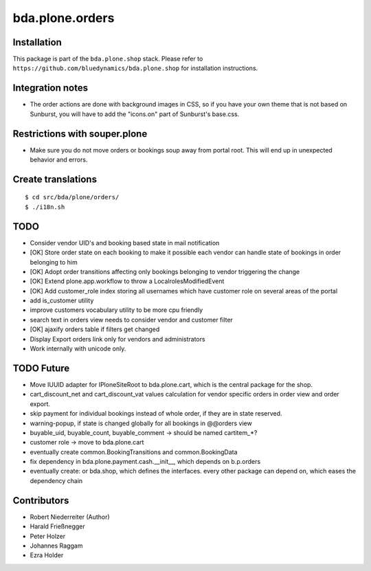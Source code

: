 ================
bda.plone.orders
================


Installation
------------

This package is part of the ``bda.plone.shop`` stack. Please refer to
``https://github.com/bluedynamics/bda.plone.shop`` for installation
instructions.


Integration notes
-----------------

- The order actions are done with background images in CSS, so if you have your
  own theme that is not based on Sunburst, you will have to add the "icons.on"
  part of Sunburst's base.css.


Restrictions with souper.plone
------------------------------

- Make sure you do not move orders or bookings soup away from portal root. This
  will end up in unexpected behavior and errors.


Create translations
-------------------

::

    $ cd src/bda/plone/orders/
    $ ./i18n.sh


TODO
----

- Consider vendor UID's and booking based state in mail notification

- [OK] Store order state on each booking to make it possible each vendor can handle
  state of bookings in order belonging to him

- [OK] Adopt order transitions affecting only bookings belonging to vendor
  triggering the change

- [OK] Extend plone.app.workflow to throw a LocalrolesModifiedEvent

- [OK] Add customer_role index storing all usernames which have customer role on
  several areas of the portal

- add is_customer utility

- improve customers vocabulary utility to be more cpu friendly

- search text in orders view needs to consider vendor and customer filter

- [OK] ajaxify orders table if filters get changed

- Display Export orders link only for vendors and administrators

- Work internally with unicode only.


TODO Future
-----------

- Move IUUID adapter for IPloneSiteRoot to bda.plone.cart, which is the central
  package for the shop.

- cart_discount_net and cart_discount_vat values calculation for vendor specific
  orders in order view and order export.

- skip payment for individual bookings instead of whole order, if they are in
  state reserved.

- warning-popup, if state is changed globally for all bookings in @@orders view

- buyable_uid, buyable_count, buyable_comment -> should be named cartitem_*?

- customer role -> move to bda.plone.cart

- eventually create common.BookingTransitions and common.BookingData

- fix dependency in bda.plone.payment.cash.__init__, which depends on b.p.orders

- eventually create: or bda.shop, which defines the interfaces. every other
  package can depend on, which eases the dependency chain


Contributors
------------

- Robert Niederreiter (Author)
- Harald Frießnegger
- Peter Holzer
- Johannes Raggam
- Ezra Holder
